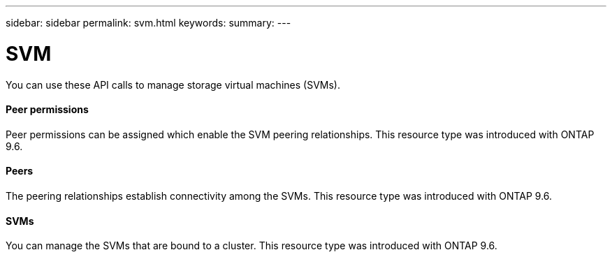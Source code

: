 ---
sidebar: sidebar
permalink: svm.html
keywords:
summary:
---

= SVM
:hardbreaks:
:nofooter:
:icons: font
:linkattrs:
:imagesdir: ./media/

//
// This file was created with NDAC Version 2.0 (August 17, 2020)
//
// 2020-12-10 15:58:01.104308
//

[.lead]
You can use these API calls to manage storage virtual machines (SVMs).

==== Peer permissions

Peer permissions can be assigned which enable the SVM peering relationships. This resource type was introduced with ONTAP 9.6.

==== Peers

The peering relationships establish connectivity among the SVMs. This resource type was introduced with ONTAP 9.6.

==== SVMs

You can manage the SVMs that are bound to a cluster. This resource type was introduced with ONTAP 9.6.
